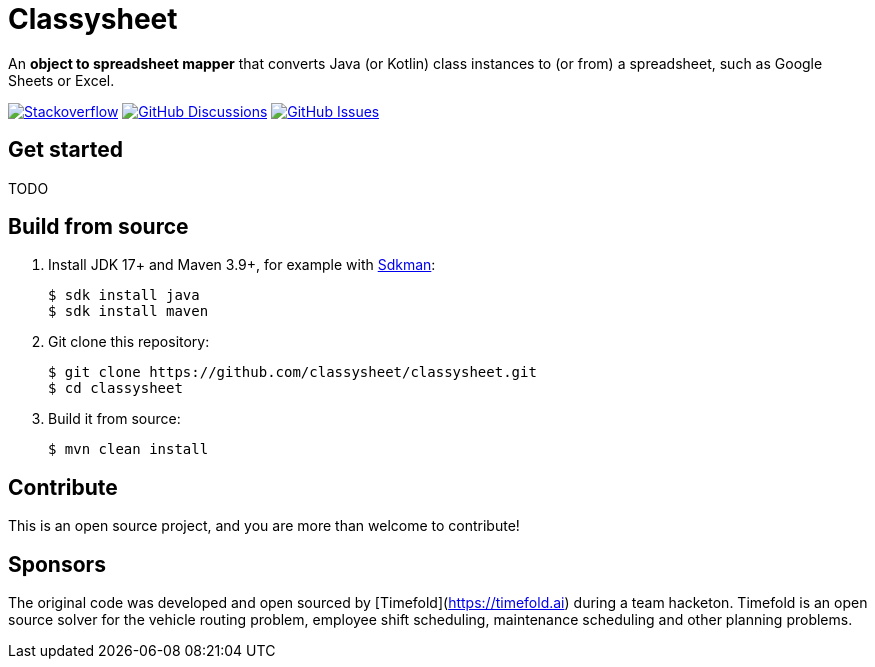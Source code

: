 = Classysheet

An *object to spreadsheet mapper* that converts Java (or Kotlin) class instances to (or from) a spreadsheet, such as Google Sheets or Excel.

image:https://img.shields.io/badge/stackoverflow-ask_question-orange.svg?logo=stackoverflow&style=for-the-badge["Stackoverflow", link="https://stackoverflow.com/questions/tagged/classysheet"]
image:https://img.shields.io/github/discussions/classysheet/classysheet?style=for-the-badge&logo=github["GitHub Discussions", link="https://github.com/classysheet/classysheet/discussions"]
image:https://img.shields.io/github/issues/classysheet/classysheet?style=for-the-badge&logo=github["GitHub Issues", link="https://github.com/classysheet/classysheet/issues"]

== Get started

TODO

== Build from source

. Install JDK 17+ and Maven 3.9+, for example with https://sdkman.io[Sdkman]:
+
----
$ sdk install java
$ sdk install maven
----

. Git clone this repository:
+
----
$ git clone https://github.com/classysheet/classysheet.git
$ cd classysheet
----

. Build it from source:
+
----
$ mvn clean install
----

== Contribute

This is an open source project, and you are more than welcome to contribute!

== Sponsors

The original code was developed and open sourced by [Timefold](https://timefold.ai) during a team hacketon.
Timefold is an open source solver for the vehicle routing problem, employee shift scheduling, maintenance scheduling
and other planning problems.